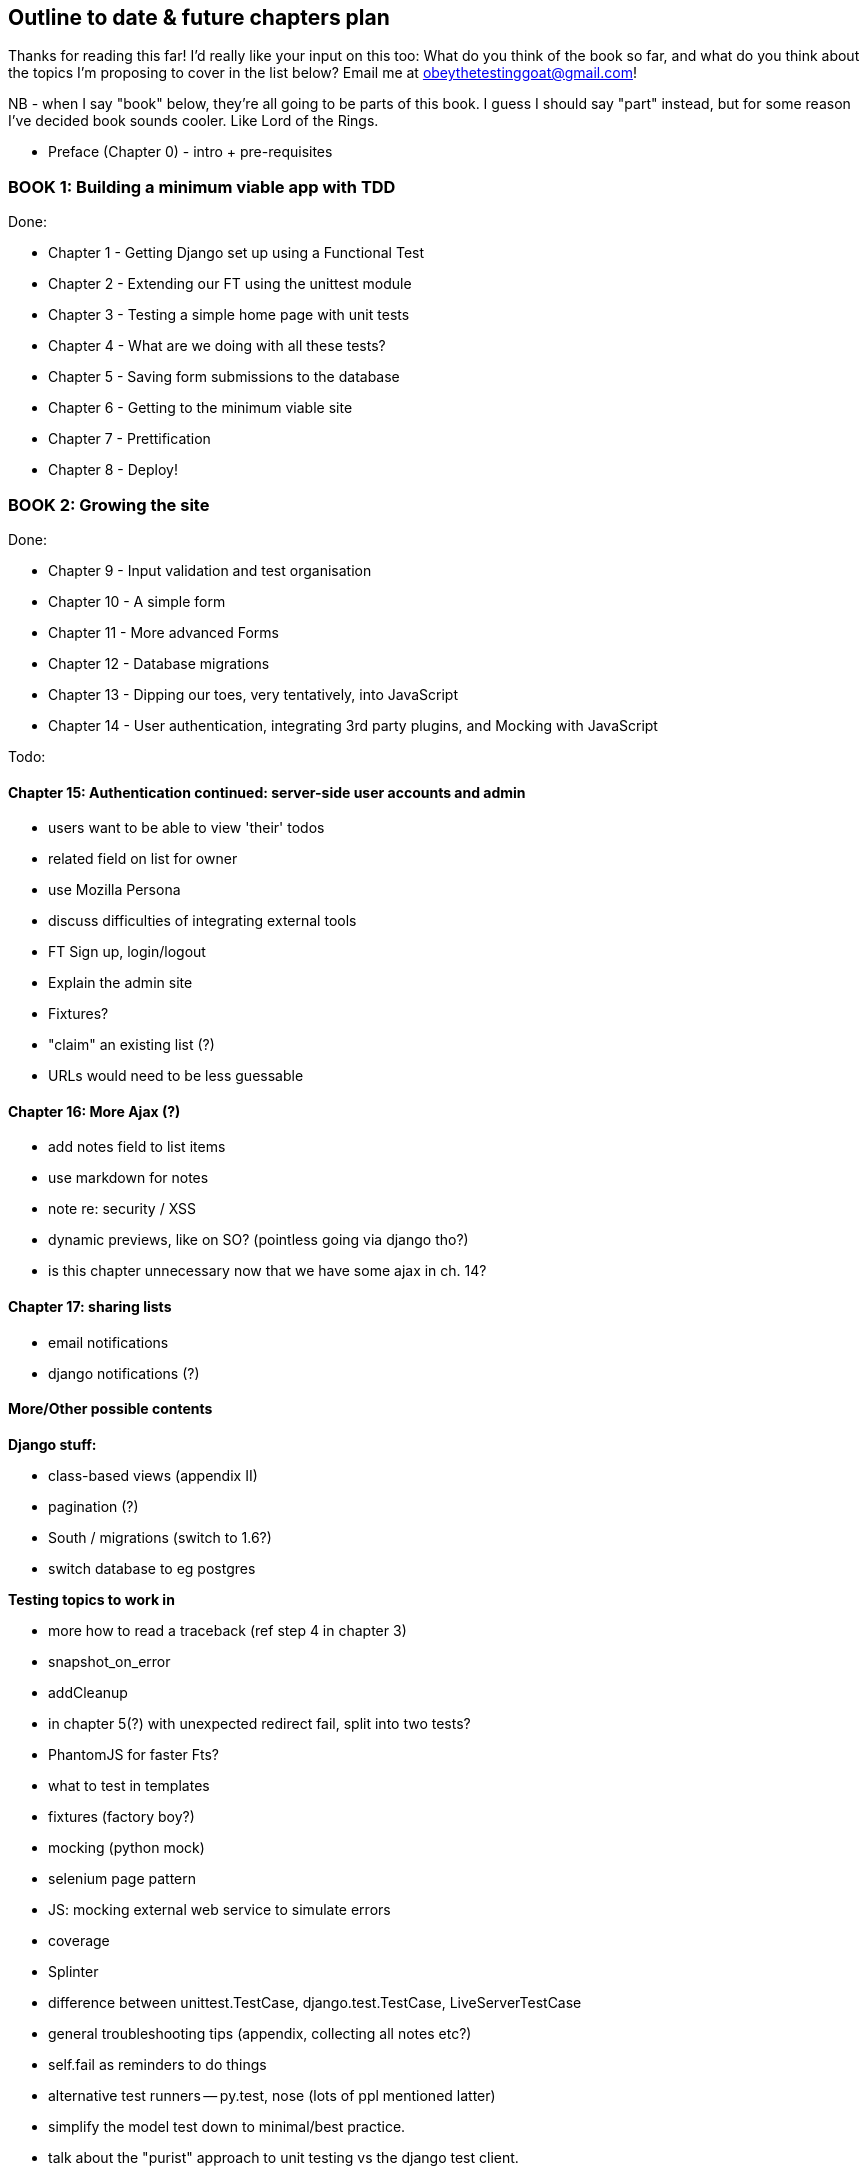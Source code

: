 Outline to date & future chapters plan
--------------------------------------

Thanks for reading this far!  I'd really like your input on this too:  What do
you think of the book so far, and what do you think about the topics I'm
proposing to cover in the list below?  Email me at
obeythetestinggoat@gmail.com!

NB - when I say "book" below, they're all going to be parts of this book. I
guess I should say "part" instead, but for some reason I've decided book sounds
cooler.  Like Lord of the Rings.


* Preface (Chapter 0) - intro + pre-requisites

BOOK 1: Building a minimum viable app with TDD
~~~~~~~~~~~~~~~~~~~~~~~~~~~~~~~~~~~~~~~~~~~~~~

Done:

* Chapter 1 - Getting Django set up using a Functional Test
* Chapter 2 - Extending our FT using the unittest module
* Chapter 3 - Testing a simple home page with unit tests
* Chapter 4 - What are we doing with all these tests?
* Chapter 5 - Saving form submissions to the database
* Chapter 6 - Getting to the minimum viable site
* Chapter 7 - Prettification
* Chapter 8 - Deploy!


BOOK 2: Growing the site
~~~~~~~~~~~~~~~~~~~~~~~~

Done:

* Chapter 9 - Input validation and test organisation
* Chapter 10 - A simple form
* Chapter 11 - More advanced Forms 
* Chapter 12 - Database migrations
* Chapter 13 - Dipping our toes, very tentatively, into JavaScript
* Chapter 14 - User authentication, integrating 3rd party plugins, and Mocking
               with JavaScript

Todo:


Chapter 15: Authentication continued: server-side user accounts and admin
^^^^^^^^^^^^^^^^^^^^^^^^^^^^^^^^^^^^^^^^^^^^^^^^^^^^^^^^^^^^^^^^^^^^^^^^^

* users want to be able to view 'their' todos
* related field on list for owner
* use Mozilla Persona
* discuss difficulties of integrating external tools
* FT Sign up, login/logout
* Explain the admin site
* Fixtures?
* "claim" an existing list (?)
* URLs would need to be less guessable


Chapter 16: More Ajax (?)
^^^^^^^^^^^^^^^^^^^^^^^^^

* add notes field to list items
* use markdown for notes
* note re: security / XSS
* dynamic previews, like on SO? (pointless going via django tho?)
* is this chapter unnecessary now that we have some ajax in ch. 14?


Chapter 17: sharing lists
^^^^^^^^^^^^^^^^^^^^^^^^^

* email notifications
* django notifications (?)



More/Other possible contents
^^^^^^^^^^^^^^^^^^^^^^^^^^^^

*Django stuff:*

* class-based views (appendix II)
* pagination (?)
* South / migrations (switch to 1.6?)
* switch database to eg postgres

*Testing topics to work in*

* more how to read a traceback (ref step 4 in chapter 3)
* snapshot_on_error
* addCleanup
* in chapter 5(?) with unexpected redirect fail, split into two tests?
* PhantomJS for faster Fts?
* what to test in templates
* fixtures (factory boy?)
* mocking (python mock)
* selenium page pattern
* JS: mocking external web service to simulate errors
* coverage
* Splinter
* difference between unittest.TestCase, django.test.TestCase, LiveServerTestCase
* general troubleshooting tips (appendix, collecting all notes etc?)
* self.fail as reminders to do things
* alternative test runners -- py.test, nose (lots of ppl mentioned latter)
* simplify the model test down to minimal/best practice.
* talk about the "purist" approach to unit testing vs the django test client.
* LiveServerTestCase does not flush staging server DB. fix in CI chapter?


*External systems integration*

* Gravatar
* Mozilla persona?

*Deployment stuff*

* South + testing data migrations
* FT for 404 and 500 pages?
* email integration


BOOK 3: Trendy stuff
~~~~~~~~~~~~~~~~~~~~

Chapter 18: CI
^^^^^^^^^^^^^^

Jenkins vs A.N. other?
Salt for deployment??


Chapter 19 & 20: More Javascript
^^^^^^^^^^^^^^^^^^^^^^^^^^^^^^^^

* MVC tool (backbone / angular)
* single page website (?) or bottomless web page?
* switching to a full REST API
* HTML5, eg LocalStorage
* Encryption - client-side decrypt lists, for privacy?


Chapter 21: Async
^^^^^^^^^^^^^^^^^

* websockets
* tornado/gevent (or sthing based on Python 3 async??)
* how to get django to talk to tornado: redis? (just for fun?)
* for collaborative lists??


Chapter 22: Caching
^^^^^^^^^^^^^^^^^^^

* unit testing `memcached`
* Functionally testing performance
* Apache `ab` testing

5/6 chapters?


Appendices
~~~~~~~~~~


Possible appendix topics
^^^^^^^^^^^^^^^^^^^^^^^^

* BDD  (+2 from reddit)
* Django Class-based views
* Mobile (use selenium, link to using bootstrap?)
* Payments... Some kind of shopping cart?
* unit testing fabric scripts
* testing tools pros & cons, eg django test client vs mocks, liverservertestcase vs roll-your-own
* NoSQL / Redis / MongoDB?



Appendix I: PythonAnywhere
^^^^^^^^^^^^^^^^^^^^^^^^^^

* Running Firefox Selenium sessions with pyVirtualDisplay
* Setting up Django as a PythonAnywhere web app
* Cleaning up /tmp
* Screenshots


Appendix II: Django class-based views
^^^^^^^^^^^^^^^^^^^^^^^^^^^^^^^^^^^^^
* refactoring, proving usefulness of view tests.
